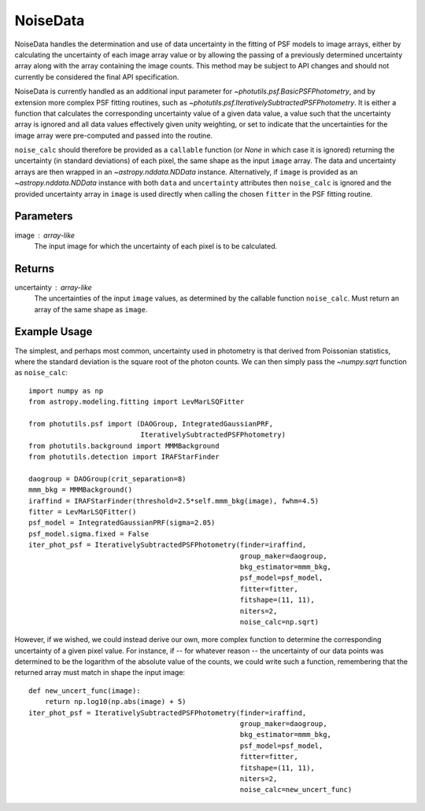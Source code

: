 NoiseData
==========

NoiseData handles the determination and use of data uncertainty in the fitting
of PSF models to image arrays, either by calculating the uncertainty of each
image array value or by allowing the passing of a previously determined
uncertainty array along with the array containing the image counts. This method
may be subject to API changes and should not currently be considered the final
API specification.

NoiseData is currently handled as an additional input parameter for
`~photutils.psf.BasicPSFPhotometry`, and by extension more complex
PSF fitting routines, such as 
`~photutils.psf.IterativelySubtractedPSFPhotometry`. It is either a function
that calculates the corresponding uncertainty value of a given data value,
a value such that the uncertainty array is ignored and all data values
effectively given unity weighting, or set to indicate that the uncertainties
for the image array were pre-computed and passed into the routine.

``noise_calc`` should therefore be provided as a ``callable`` function (or `None` in 
which case it is ignored) returning the uncertainty (in standard deviations)
of each pixel, the same shape as the input ``image`` array.  The data and 
uncertainty arrays are then wrapped in an `~astropy.nddata.NDData`
instance. Alternatively, if ``image`` is provided as an 
`~astropy.nddata.NDData` instance with both ``data`` and ``uncertainty``
attributes then ``noise_calc`` is ignored and the provided uncertainty array
in ``image`` is used directly when calling the chosen ``fitter`` in the PSF
fitting routine.

Parameters
----------

image : array-like
    The input image for which the uncertainty of each pixel is to be calculated.

Returns
-------

uncertainty : array-like
    The uncertainties of the input ``image`` values, as determined by the callable
    function ``noise_calc``. Must return an array of the same shape as ``image``.

Example Usage
-------------

The simplest, and perhaps most common, uncertainty used in photometry is that
derived from Poissonian statistics, where the standard deviation is the square
root of the photon counts. We can then simply pass the `~numpy.sqrt` function
as ``noise_calc``::

    import numpy as np
    from astropy.modeling.fitting import LevMarLSQFitter

    from photutils.psf import (DAOGroup, IntegratedGaussianPRF,
                               IterativelySubtractedPSFPhotometry)
    from photutils.background import MMMBackground
    from photutils.detection import IRAFStarFinder

    daogroup = DAOGroup(crit_separation=8)
    mmm_bkg = MMMBackground()
    iraffind = IRAFStarFinder(threshold=2.5*self.mmm_bkg(image), fwhm=4.5)
    fitter = LevMarLSQFitter()
    psf_model = IntegratedGaussianPRF(sigma=2.05)
    psf_model.sigma.fixed = False
    iter_phot_psf = IterativelySubtractedPSFPhotometry(finder=iraffind,
                                                       group_maker=daogroup,
                                                       bkg_estimator=mmm_bkg,
                                                       psf_model=psf_model,
                                                       fitter=fitter,
                                                       fitshape=(11, 11),
                                                       niters=2,
                                                       noise_calc=np.sqrt)

However, if we wished, we could instead derive our own, more complex function
to determine the corresponding uncertainty of a given pixel value. For instance,
if -- for whatever reason -- the uncertainty of our data points was determined
to be the logarithm of the absolute value of the counts, we could write such a
function, remembering that the returned array must match in shape the input
image::

    def new_uncert_func(image):
        return np.log10(np.abs(image) + 5)
    iter_phot_psf = IterativelySubtractedPSFPhotometry(finder=iraffind,
                                                       group_maker=daogroup,
                                                       bkg_estimator=mmm_bkg,
                                                       psf_model=psf_model,
                                                       fitter=fitter,
                                                       fitshape=(11, 11),
                                                       niters=2,
                                                       noise_calc=new_uncert_func)
